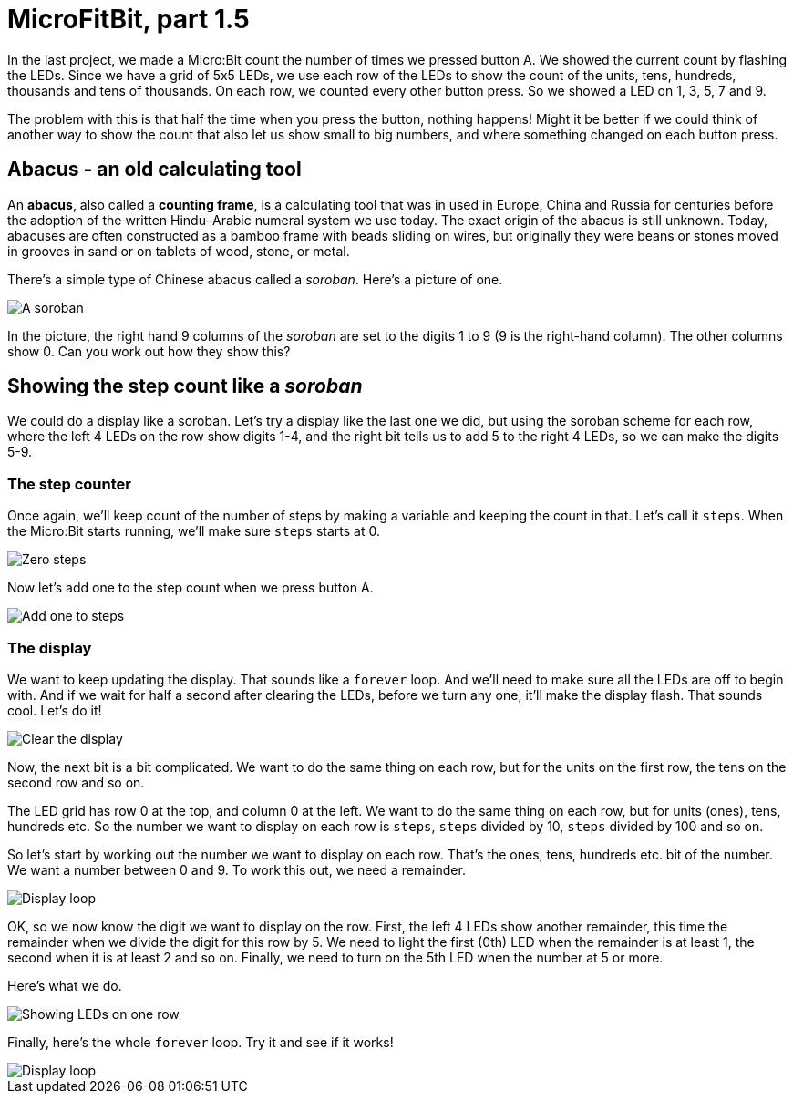 = MicroFitBit, part 1.5

In the last project, we made a Micro:Bit count the number of times we pressed button A.
We showed the current count by flashing the LEDs.
Since we have a grid of 5x5 LEDs, we use each row of the LEDs to show the count
of the units, tens, hundreds, thousands and tens of thousands.
On each row, we counted every other button press.
So we showed a LED on 1, 3, 5, 7 and 9.

The problem with this is that half the time when you press the button, nothing happens!
Might it be better if we could think of another way to show the count that also let us
show small to big numbers, and where something changed on each button press.

== Abacus - an old calculating tool

An *abacus*, also called a *counting frame*, is a calculating tool that was in used
in Europe, China and Russia for centuries before the adoption of the written
Hindu–Arabic numeral system we use today.
The exact origin of the abacus is still unknown.
Today, abacuses are often constructed as a bamboo frame with beads sliding on wires,
but originally they were beans or stones moved in grooves in sand or on tablets of
wood, stone, or metal.

There's a simple type of Chinese abacus called a _soroban_.
Here's a picture of one.

image::soroban.jpg[A soroban]

In the picture, the right hand 9 columns of the _soroban_ are set to the digits 1 to 9
(9 is the right-hand column). The other columns show 0.
Can you work out how they show this?

== Showing the step count like a _soroban_

We could do a display like a soroban.
Let's try a display like the last one we did, but using the soroban scheme for each row,
where the left 4 LEDs on the row show digits 1-4, and the right bit tells us to add 5 to
the right 4 LEDs, so we can make the digits 5-9.

=== The step counter

Once again, we'll keep count of the number of steps by making a
variable and keeping the count in that.
Let's call it `steps`.
When the Micro:Bit starts running, we'll make sure `steps` starts at 0.

image::steps-init.png[Zero steps]

Now let's add one to the step count when we press button A.

image::steps-increment.png[Add one to steps]

=== The display

We want to keep updating the display. That sounds like a `forever` loop. And we'll need
to make sure all the LEDs are off to begin with. And if we wait for half a second after
clearing the LEDs, before we turn any one, it'll make the display flash. That sounds cool.
Let's do it!

image::clear-and-wait.png[Clear the display]

Now, the next bit is a bit complicated. We want to do the same thing on each row, but
for the units on the first row, the tens on the second row and so on.

The LED grid has row 0 at the top, and column 0 at the left. We want to do the same
thing on each row, but for units (ones), tens, hundreds etc. So the number we want
to display on each row is `steps`, `steps` divided by 10, `steps` divided by 100 and
so on.

So let's start by working out the number we want to display on each row.
That's the ones, tens, hundreds etc. bit of the number.
We want a number between 0 and 9.
To work this out, we need a remainder.

image::row-col-count.png[Display loop]

OK, so we now know the digit we want to display on the row.
First, the left 4 LEDs show another remainder, this time the remainder when
we divide the digit for this row by 5.
We need to light the first (0th) LED when the remainder is at least 1, the second
when it is at least 2 and so on.
Finally, we need to turn on the 5th LED when the number at 5 or more.

Here's what we do.

image::soroban-row.jpg[Showing LEDs on one row]

Finally, here's the whole `forever` loop. Try it and see if it works!

image::display-loop-soroban.jpg[Display loop]
